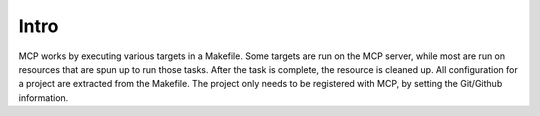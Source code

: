 Intro
=====

MCP works by executing various targets in a Makefile.  Some targets are run on the MCP server, while most are run
on resources that are spun up to run those tasks.  After the task is complete, the resource is cleaned up.  All configuration
for a project are extracted from the Makefile.  The project only needs to be registered with MCP, by setting the Git/Github
information.
